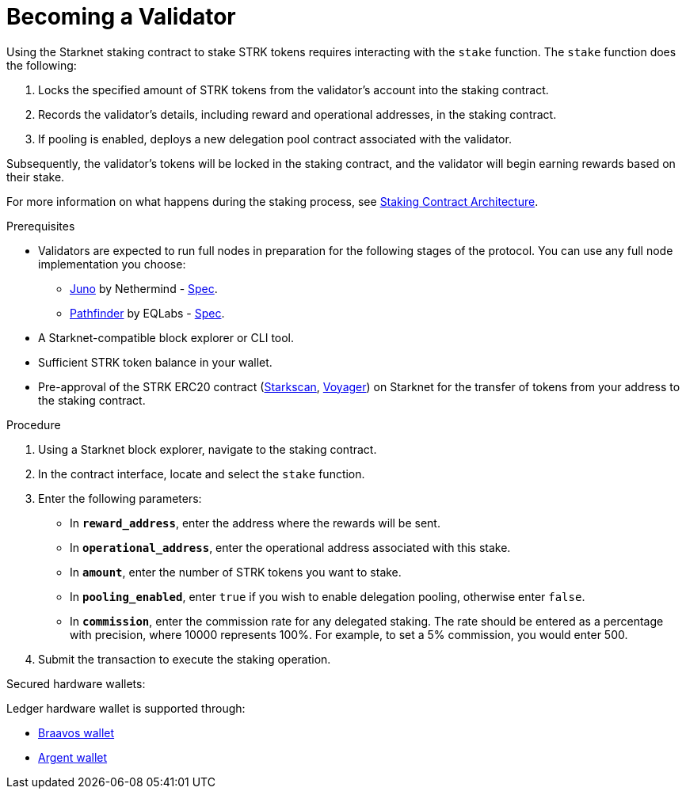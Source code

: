 [id="entering-staking"]
= Becoming a Validator

:description: How to enter the staking protocol on Starknet by interacting directly with the staking contract.

Using the Starknet staking contract to stake STRK tokens requires interacting with the `stake` function. The `stake` function does the following:

. Locks the specified amount of STRK tokens from the validator’s account into the staking contract.
. Records the validator's details, including reward and operational addresses, in the staking contract.
. If pooling is enabled, deploys a new delegation pool contract associated with the validator.

Subsequently, the validator’s tokens will be locked in the staking contract, and the validator will begin earning rewards based on their stake.

For more information on what happens during the staking process, see xref:architecture.adoc#staking-contract[Staking Contract Architecture].

.Prerequisites

* Validators are expected to run full nodes in preparation for the following stages of the protocol. You can use any full node implementation you choose:
** link:https://github.com/NethermindEth/juno[Juno] by Nethermind - link:https://juno.nethermind.io/hardware-requirements/#recommended-requirements[Spec].
** link:https://github.com/eqlabs/pathfinder[Pathfinder] by EQLabs - https://github.com/eqlabs/pathfinder?tab=readme-ov-file#hardware-requirements[Spec].
* A Starknet-compatible block explorer or CLI tool.
* Sufficient STRK token balance in your wallet.
* Pre-approval of the STRK ERC20 contract (link:https://starkscan.co/token/0x04718f5a0fc34cc1af16a1cdee98ffb20c31f5cd61d6ab07201858f4287c938d[Starkscan], link:https://voyager.online/contract/0x04718f5a0fc34cc1af16a1cdee98ffb20c31f5cd61d6ab07201858f4287c938d[Voyager]) 
on Starknet for the transfer of tokens from your address to the staking contract.

.Procedure

. Using a Starknet block explorer, navigate to the staking contract. 
. In the contract interface, locate and select the `stake` function.
. Enter the following parameters:
+
* In *`reward_address`*, enter the address where the rewards will be sent.
* In *`operational_address`*, enter the operational address associated with this stake.
* In *`amount`*, enter the number of STRK tokens you want to stake.
* In *`pooling_enabled`*, enter `true` if you wish to enable delegation pooling, otherwise enter `false`.
* In *`commission`*, enter the commission rate for any delegated staking. The rate should be entered as a percentage with precision, where 10000 represents 100%. For example, to set a 5% commission, you would enter 500.
. Submit the transaction to execute the staking operation.

.Secured hardware wallets:
Ledger hardware wallet is supported through:

* link:https://braavos.app/wallet-features/ledger-on-braavos/[Braavos wallet]

* link:https://www.argent.xyz/blog/how-to-use-your-hardware-wallet-with-argent/[Argent wallet]

